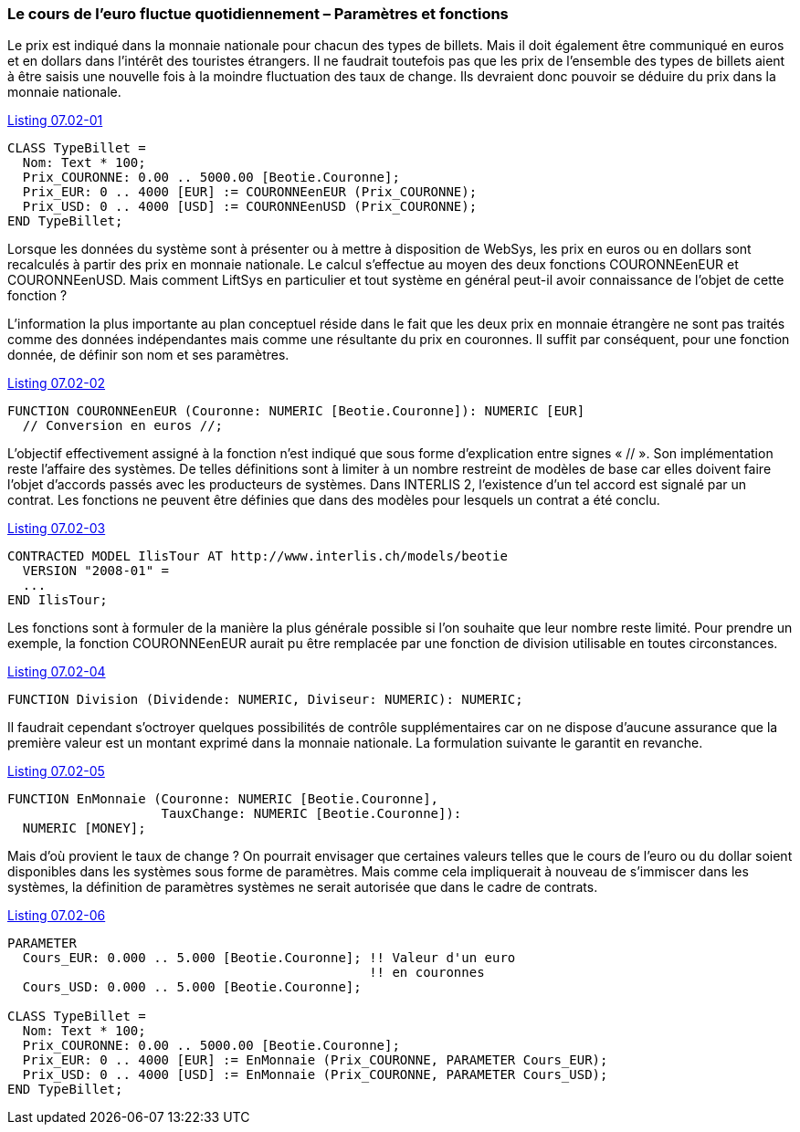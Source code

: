 [#_7_2]
=== Le cours de l'euro fluctue quotidiennement – Paramètres et fonctions

Le prix est indiqué dans la monnaie nationale pour chacun des types de billets.  Mais il doit également être communiqué en euros et en dollars dans l'intérêt des touristes étrangers. Il ne faudrait toutefois pas que les prix de l'ensemble des types de billets aient à être saisis une nouvelle fois à la moindre fluctuation des taux de change. Ils devraient donc pouvoir se déduire du prix dans la monnaie nationale.

[#listing-07_02-01]
.link:#listing-07_02-01[Listing 07.02-01]
[source]
----
CLASS TypeBillet =
  Nom: Text * 100;
  Prix_COURONNE: 0.00 .. 5000.00 [Beotie.Couronne];
  Prix_EUR: 0 .. 4000 [EUR] := COURONNEenEUR (Prix_COURONNE);
  Prix_USD: 0 .. 4000 [USD] := COURONNEenUSD (Prix_COURONNE);
END TypeBillet;
----

Lorsque les données du système sont à présenter ou à mettre à disposition de WebSys, les prix en euros ou en dollars sont recalculés à partir des prix en monnaie nationale. Le calcul s'effectue au moyen des deux fonctions COURONNEenEUR et COURONNEenUSD. Mais comment LiftSys en particulier et tout système en général peut-il avoir connaissance de l'objet de cette fonction ?

L'information la plus importante au plan conceptuel réside dans le fait que les deux prix en monnaie étrangère ne sont pas traités comme des données indépendantes mais comme une résultante du prix en couronnes. Il suffit par conséquent, pour une fonction donnée, de définir son nom et ses paramètres.

[#listing-07_02-02]
.link:#listing-07_02-02[Listing 07.02-02]
[source]
----
FUNCTION COURONNEenEUR (Couronne: NUMERIC [Beotie.Couronne]): NUMERIC [EUR]
  // Conversion en euros //;
----

L'objectif effectivement assigné à la fonction n'est indiqué que sous forme d'explication entre signes « // ». Son implémentation reste l'affaire des systèmes. De telles définitions sont à limiter à un nombre restreint de modèles de base car elles doivent faire l'objet d'accords passés avec les producteurs de systèmes. Dans INTERLIS 2, l'existence d'un tel accord est signalé par un contrat. Les fonctions ne peuvent être définies que dans des modèles pour lesquels un contrat a été conclu.

[#listing-07_02-03]
.link:#listing-07_02-03[Listing 07.02-03]
[source]
----
CONTRACTED MODEL IlisTour AT http://www.interlis.ch/models/beotie
  VERSION "2008-01" =
  ...
END IlisTour;
----

Les fonctions sont à formuler de la manière la plus générale possible si l'on souhaite que leur nombre reste limité. Pour prendre un exemple, la fonction COURONNEenEUR aurait pu être remplacée par une fonction de division utilisable en toutes circonstances.

[#listing-07_02-04]
.link:#listing-07_02-04[Listing 07.02-04]
[source]
----
FUNCTION Division (Dividende: NUMERIC, Diviseur: NUMERIC): NUMERIC;
----

Il faudrait cependant s'octroyer quelques possibilités de contrôle supplémentaires car on ne dispose d'aucune assurance que la première valeur est un montant exprimé dans la monnaie nationale. La formulation suivante le garantit en revanche.

[#listing-07_02-05]
.link:#listing-07_02-05[Listing 07.02-05]
[source]
----
FUNCTION EnMonnaie (Couronne: NUMERIC [Beotie.Couronne],
                    TauxChange: NUMERIC [Beotie.Couronne]):
  NUMERIC [MONEY];
----

Mais d'où provient le taux de change ? On pourrait envisager que certaines valeurs telles que le cours de l'euro ou du dollar soient disponibles dans les systèmes sous forme de paramètres. Mais comme cela impliquerait à nouveau de s'immiscer dans les systèmes, la définition de paramètres systèmes ne serait autorisée que dans le cadre de contrats.

[#listing-07_02-06]
.link:#listing-07_02-06[Listing 07.02-06]
[source]
----
PARAMETER
  Cours_EUR: 0.000 .. 5.000 [Beotie.Couronne]; !! Valeur d'un euro
                                               !! en couronnes
  Cours_USD: 0.000 .. 5.000 [Beotie.Couronne];

CLASS TypeBillet =
  Nom: Text * 100;
  Prix_COURONNE: 0.00 .. 5000.00 [Beotie.Couronne];
  Prix_EUR: 0 .. 4000 [EUR] := EnMonnaie (Prix_COURONNE, PARAMETER Cours_EUR);
  Prix_USD: 0 .. 4000 [USD] := EnMonnaie (Prix_COURONNE, PARAMETER Cours_USD);
END TypeBillet;
----

[#_7_3]
